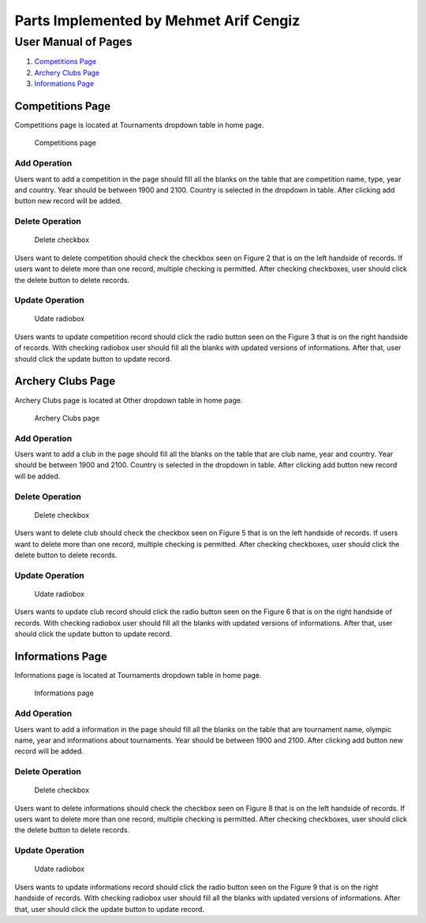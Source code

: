 Parts Implemented by Mehmet Arif Cengiz
=======================================

User Manual of Pages
********************
1. `Competitions Page`_
2. `Archery Clubs Page`_
3. `Informations Page`_

Competitions Page
-----------------
Competitions page is located at Tournaments dropdown table in home page.

.. figure:: images/competition.JPG
      :scale: 50 %
      :alt: Competitions Table

      Competitions page

Add Operation
^^^^^^^^^^^^^

Users want to add a competition in the page should fill all the blanks on the table that are competition name, type, year and country. Year should be between 1900 and 2100. Country is selected in the dropdown in table. After clicking add button new record will be added.


Delete Operation
^^^^^^^^^^^^^^^^

.. figure:: images/delete.JPG
      :scale: 50 %
      :alt: Delete

      Delete checkbox

Users want to delete competition should check the checkbox seen on Figure 2 that is on the left handside of records. If users want to delete more than one record, multiple checking is permitted. After checking checkboxes, user should click the delete button to delete records.

Update Operation
^^^^^^^^^^^^^^^^

.. figure:: images/update.JPG
      :scale: 50 %
      :alt: Update

      Udate radiobox

Users wants to update competition record should click the radio button seen on the Figure 3 that is on the right handside of records. With checking radiobox user should fill all the blanks with updated versions of informations. After that, user should click the update button to update record.


Archery Clubs Page
------------------

Archery Clubs page is located at Other dropdown table in home page.

.. figure:: images/club.JPG
      :scale: 50 %
      :alt: Archery Clubs Table

      Archery Clubs page

Add Operation
^^^^^^^^^^^^^

Users want to add a club in the page should fill all the blanks on the table that are club name, year and country. Year should be between 1900 and 2100. Country is selected in the dropdown in table. After clicking add button new record will be added.


Delete Operation
^^^^^^^^^^^^^^^^

.. figure:: images/delete.JPG
      :scale: 50 %
      :alt: Delete

      Delete checkbox

Users want to delete club should check the checkbox seen on Figure 5 that is on the left handside of records. If users want to delete more than one record, multiple checking is permitted. After checking checkboxes, user should click the delete button to delete records.

Update Operation
^^^^^^^^^^^^^^^^

.. figure:: images/update.JPG
      :scale: 50 %
      :alt: Update

      Udate radiobox

Users wants to update club record should click the radio button seen on the Figure 6 that is on the right handside of records. With checking radiobox user should fill all the blanks with updated versions of informations. After that, user should click the update button to update record.


Informations Page
-----------------

Informations page is located at Tournaments dropdown table in home page.

.. figure:: images/information.JPG
      :scale: 50 %
      :alt: Informations Table

      Informations page

Add Operation
^^^^^^^^^^^^^

Users want to add a information in the page should fill all the blanks on the table that are tournament name, olympic name, year and informations about tournaments. Year should be between 1900 and 2100. After clicking add button new record will be added.


Delete Operation
^^^^^^^^^^^^^^^^

.. figure:: images/delete.JPG
      :scale: 50 %
      :alt: Delete

      Delete checkbox

Users want to delete informations should check the checkbox seen on Figure 8 that is on the left handside of records. If users want to delete more than one record, multiple checking is permitted. After checking checkboxes, user should click the delete button to delete records.

Update Operation
^^^^^^^^^^^^^^^^

.. figure:: images/update.JPG
      :scale: 50 %
      :alt: Update

      Udate radiobox

Users wants to update informations record should click the radio button seen on the Figure 9 that is on the right handside of records. With checking radiobox user should fill all the blanks with updated versions of informations. After that, user should click the update button to update record.

